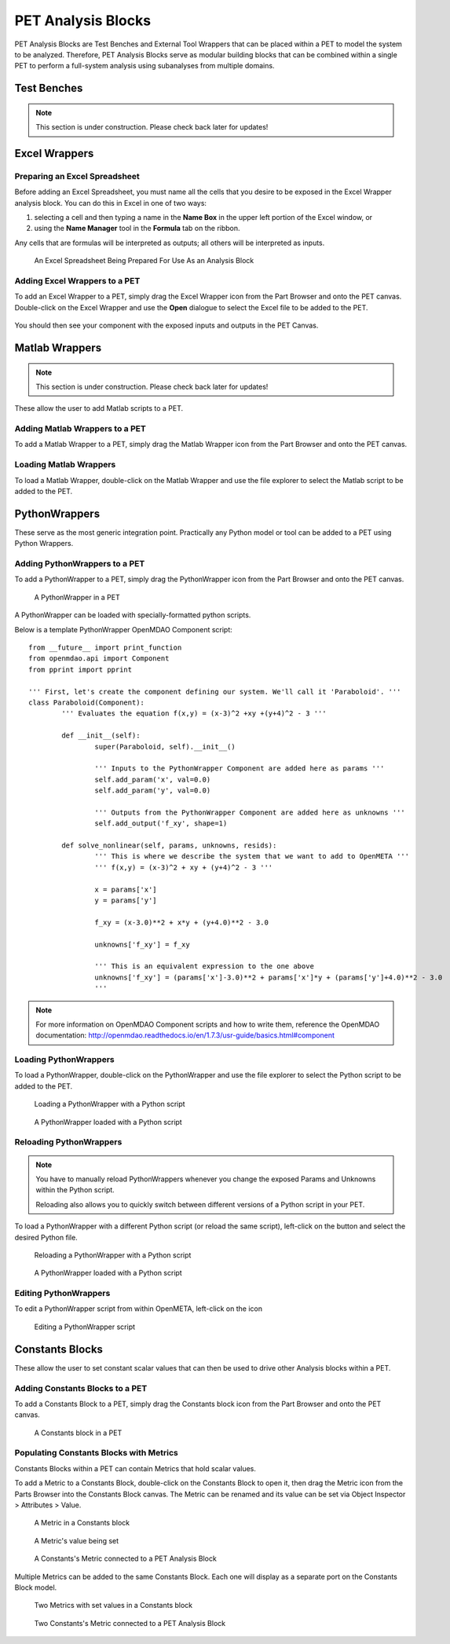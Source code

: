 .. _pet_analysis_blocks:

PET Analysis Blocks
===================

PET Analysis Blocks are Test Benches and External Tool Wrappers that can be
placed within a PET to model the system to be analyzed. Therefore, PET Analysis
Blocks serve as modular building blocks that can be combined within a single PET
to perform a full-system analysis using subanalyses from multiple domains.

.. TODO: Comment on how users can easily connect different Analysis Blocks in order
.. to use the output of one External Tool as the input to a second External Tool.

.. ADD: picture of PET containing all different types of analysis blocks connected
.. together

Test Benches
------------

.. note:: This section is under construction. Please check back later for updates!

.. TODO: "I'm not well acquainted with how Test Benches work in a PET. Might need
.. to redo the LED Tutorial" - Joseph

Excel Wrappers
--------------

Preparing an Excel Spreadsheet
~~~~~~~~~~~~~~~~~~~~~~~~~~~~~~

Before adding an Excel Spreadsheet, you must name all the cells that you desire
to be exposed in the Excel Wrapper analysis block. You can do this in Excel in
one of two ways:

#. selecting a cell and then typing a name in the **Name Box** in the upper left
   portion of the Excel window, or

#. using the **Name Manager** tool in the **Formula** tab on the ribbon.

Any cells that are formulas will be interpreted as outputs; all others will be
interpreted as inputs.

.. figure:: images/ExcelWrapperConfig.png
   :alt: text

   An Excel Spreadsheet Being Prepared For Use As an Analysis Block


Adding Excel Wrappers to a PET
~~~~~~~~~~~~~~~~~~~~~~~~~~~~~~

To add an Excel Wrapper to a PET, simply drag the Excel Wrapper icon from the
Part Browser and onto the PET canvas. Double-click on the Excel Wrapper and use 
the **Open** dialogue to select the Excel file to be added to the PET.

.. figure:: images/ExcelWrapperAddition.png
   :alt: text

You should then see your component with the exposed inputs and outputs in the
PET Canvas.

.. figure:: images/ExcelWrapperAdditionComplete.png
   :alt: text

Matlab Wrappers
---------------

.. note:: This section is under construction. Please check back later for updates!

These allow the user to add Matlab scripts to a PET.

.. ADD: current limitation on how many outputs a Matlab script can have

Adding Matlab Wrappers to a PET
~~~~~~~~~~~~~~~~~~~~~~~~~~~~~~~

To add a Matlab Wrapper to a PET, simply drag the Matlab Wrapper icon from the
Part Browser and onto the PET canvas.

.. ADD: picture of Matlab Wrapper being dragged into PET

Loading Matlab Wrappers
~~~~~~~~~~~~~~~~~~~~~~~

To load a Matlab Wrapper, double-click on the Matlab Wrapper and use the
file explorer to select the Matlab script to be added to the PET.

.. ADD: picture of Matlab Wrapper being loaded with Matlab script

.. TODO: "Never used" - Joseph

.. _pet_analysis_blocks_python_wrappers:

PythonWrappers
--------------

These serve as the most generic integration point. Practically any Python model or
tool can be added to a PET using Python Wrappers.

Adding PythonWrappers to a PET
~~~~~~~~~~~~~~~~~~~~~~~~~~~~~~~

To add a PythonWrapper to a PET, simply drag the PythonWrapper icon from the
Part Browser and onto the PET canvas.

.. figure:: images/PythonWrapper.png
   :alt: text

   A PythonWrapper in a PET

A PythonWrapper can be loaded with specially-formatted python scripts.

Below is a template PythonWrapper OpenMDAO Component script:

.. highlight:: python
.. :linenothreshold: 5

::

	from __future__ import print_function
	from openmdao.api import Component
	from pprint import pprint

	''' First, let's create the component defining our system. We'll call it 'Paraboloid'. '''
	class Paraboloid(Component):
		''' Evaluates the equation f(x,y) = (x-3)^2 +xy +(y+4)^2 - 3 '''

		def __init__(self):
			super(Paraboloid, self).__init__()

			''' Inputs to the PythonWrapper Component are added here as params '''
			self.add_param('x', val=0.0)
			self.add_param('y', val=0.0)

			''' Outputs from the PythonWrapper Component are added here as unknowns '''
			self.add_output('f_xy', shape=1)

		def solve_nonlinear(self, params, unknowns, resids):
			''' This is where we describe the system that we want to add to OpenMETA '''
			''' f(x,y) = (x-3)^2 + xy + (y+4)^2 - 3 '''

			x = params['x']
			y = params['y']

			f_xy = (x-3.0)**2 + x*y + (y+4.0)**2 - 3.0

			unknowns['f_xy'] = f_xy

			''' This is an equivalent expression to the one above
			unknowns['f_xy'] = (params['x']-3.0)**2 + params['x']*y + (params['y']+4.0)**2 - 3.0
			'''

.. note:: For more information on OpenMDAO Component scripts and how to write them, reference
   the OpenMDAO documentation: http://openmdao.readthedocs.io/en/1.7.3/usr-guide/basics.html#component
			
Loading PythonWrappers
~~~~~~~~~~~~~~~~~~~~~~~

To load a PythonWrapper, double-click on the PythonWrapper and use the
file explorer to select the Python script to be added to the PET.

.. figure:: images/LoadingPythonWrapper.png
   :alt: text

   Loading a PythonWrapper with a Python script

.. figure:: images/PythonWrapperComponent.png
   :alt: text

   A PythonWrapper loaded with a Python script

Reloading PythonWrappers
~~~~~~~~~~~~~~~~~~~~~~~~

.. note:: You have to manually reload PythonWrappers whenever you
   change the exposed Params and Unknowns within the Python script.
   
   Reloading also allows you to quickly switch between different
   versions of a Python script in your PET.

To load a PythonWrapper with a different Python script (or reload the same script), 
left-click on the |RELOAD| button and select the desired Python file.

.. |RELOAD| image:: images/icons/reload.png
      :alt: Load icon
      :width: 25px

.. figure:: images/LoadingPythonWrapper.png
   :alt: text

   Reloading a PythonWrapper with a Python script

.. figure:: images/PythonWrapperComponent.png
   :alt: text

   A PythonWrapper loaded with a Python script

Editing PythonWrappers
~~~~~~~~~~~~~~~~~~~~~~

To edit a PythonWrapper script from within OpenMETA, left-click on the |EDIT| icon

.. |EDIT| image:: images/icons/edit.png
      :alt: Edit icon
      :width: 25px

.. figure:: images/EditingPythonWrapper.png
   :alt: text

   Editing a PythonWrapper script

Constants Blocks
----------------

These allow the user to set constant scalar values that can then be used to drive
other Analysis blocks within a PET.

Adding Constants Blocks to a PET
~~~~~~~~~~~~~~~~~~~~~~~~~~~~~~~~

To add a Constants Block to a PET, simply drag the Constants block icon from the
Part Browser and onto the PET canvas.

.. figure:: images/Constants.png
   :alt: text

   A Constants block in a PET

Populating Constants Blocks with Metrics
~~~~~~~~~~~~~~~~~~~~~~~~~~~~~~~~~~~~~~~~

Constants Blocks within a PET can contain Metrics that hold scalar values.

To add a Metric to a Constants Block, double-click on the Constants Block
to open it, then drag the Metric icon from the Parts Browser into the Constants
Block canvas. The Metric can be renamed and its value can be set via
Object Inspector > Attributes > Value.

.. figure:: images/Metric.png
   :alt: text

   A Metric in a Constants block

.. figure:: images/MetricValue.png
   :alt: text

   A Metric's value being set

.. figure:: images/MetricConnected.png
   :alt: text

   A Constants's Metric connected to a PET Analysis Block

Multiple Metrics can be added to the same Constants Block. Each one will display as
a separate port on the Constants Block model.

.. figure:: images/MetricMultiple.png
   :alt: text

   Two Metrics with set values in a Constants block

.. figure:: images/MetricConnectedMultiple.png
   :alt: text

   Two Constants's Metric connected to a PET Analysis Block
